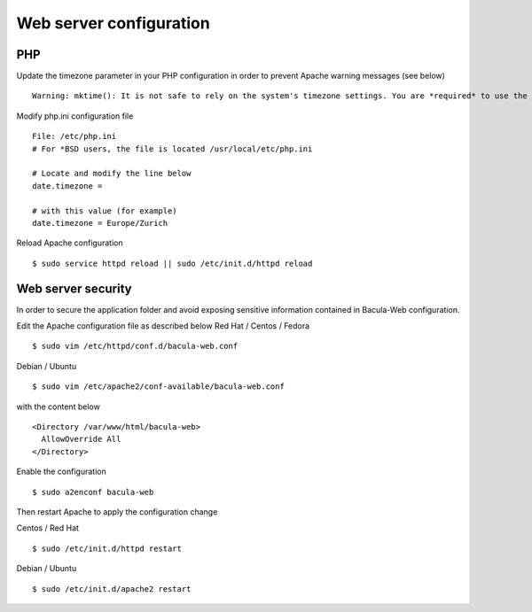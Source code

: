 .. _install/configwebserver:

========================
Web server configuration
========================

PHP
---

Update the timezone parameter in your PHP configuration in order to prevent Apache warning messages (see below)

::

   Warning: mktime(): It is not safe to rely on the system's timezone settings. You are *required* to use the date.timezone setting or the date_default_timezone_set() function. In case you used any of those methods and you are still getting this warning, you most likely misspelled the timezone identifier. We selected 'Europe/Berlin' for 'CEST/2.0/DST' instead in /var/www/html/bacula-web/config/global.inc.php on line 62

Modify php.ini configuration file

::

   File: /etc/php.ini
   # For *BSD users, the file is located /usr/local/etc/php.ini
    
   # Locate and modify the line below
   date.timezone = 
    
   # with this value (for example)
   date.timezone = Europe/Zurich

Reload Apache configuration

::

   $ sudo service httpd reload || sudo /etc/init.d/httpd reload

Web server security
-------------------

In order to secure the application folder and avoid exposing sensitive information contained in Bacula-Web configuration.

Edit the Apache configuration file as described below
Red Hat / Centos / Fedora

::

   $ sudo vim /etc/httpd/conf.d/bacula-web.conf

Debian / Ubuntu

::

   $ sudo vim /etc/apache2/conf-available/bacula-web.conf

with the content below

::

   <Directory /var/www/html/bacula-web>
     AllowOverride All
   </Directory>


Enable the configuration

::

    $ sudo a2enconf bacula-web

Then restart Apache to apply the configuration change

Centos / Red Hat

::

   $ sudo /etc/init.d/httpd restart

Debian / Ubuntu

::

   $ sudo /etc/init.d/apache2 restart
